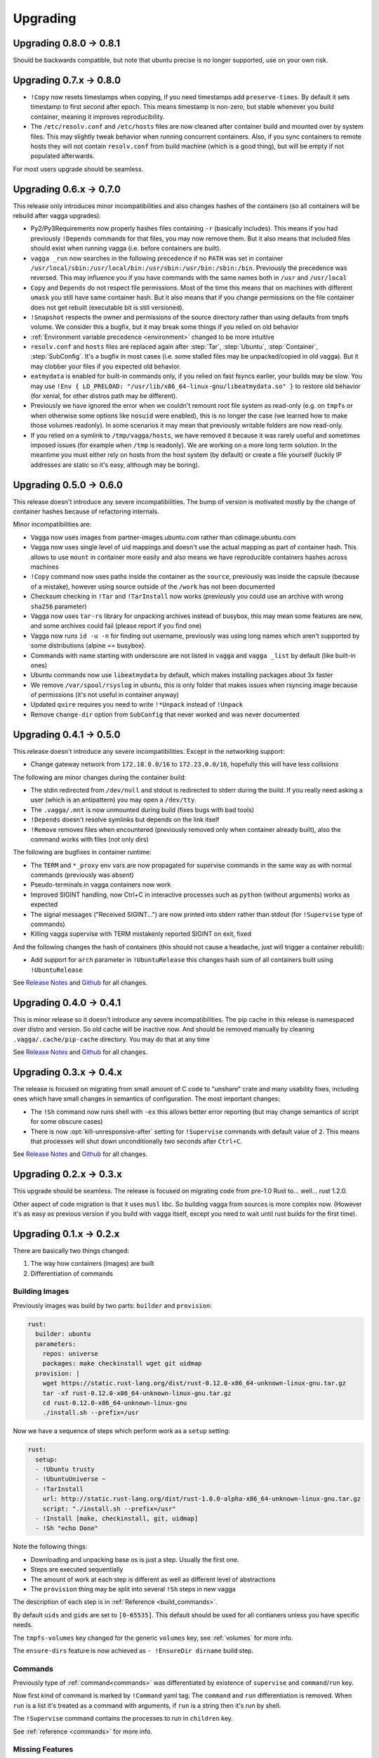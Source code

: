 =========
Upgrading
=========


Upgrading 0.8.0 -> 0.8.1
========================

Should be backwards compatible, but note that ubuntu precise is no
longer supported, use on your own risk.


Upgrading 0.7.x -> 0.8.0
========================

* ``!Copy`` now resets timestamps when copying, if you need timestamps
  add ``preserve-times``. By default it sets timestamp to first second
  after epoch. This means timestamp is non-zero, but stable whenever you
  build container, meaning it improves reproducibility.
* The ``/etc/resolv.conf`` and ``/etc/hosts`` files are now cleaned after
  container build and mounted over by system files. This may slightly tweak
  behavior when running concurrent containers. Also, if you sync containers
  to remote hosts they will not contain ``resolv.conf`` from build machine
  (which is a good thing), but will be empty if not populated afterwards.

For most users upgrade should be seamless.


Upgrading 0.6.x -> 0.7.0
========================

This release only introduces minor incompatibilities and also changes hashes
of the containers (so all containers will be rebuild after vagga upgrades).

* Py2/Py3Requirements now properly hashes files containing ``-r`` (basically
  includes). This means if you had previously ``!Depends`` commands for that
  files, you may now remove them. But it also means that included files
  should exist when running vagga (i.e. before containers are built).
* ``vagga _run`` now searches in the following precedence if no ``PATH`` was
  set in container
  ``/usr/local/sbin:/usr/local/bin:/usr/sbin:/usr/bin:/sbin:/bin``.
  Previously the precedence was reversed. This may influence you if you have
  commands with the same names both in ``/usr`` and ``/usr/local``
* ``Copy`` and ``Depends`` do not respect file permissions. Most of the time
  this means that on machines with different ``umask`` you still have same
  container hash. But it also means that if you change permissions on the
  file container does not get rebuilt (executable bit is still versioned).
* ``!Snapshot`` respects the owner and permissions of the source directory
  rather than using defaults from tmpfs volume. We consider this a bugfix, but
  it may break some things if you relied on old behavior
* :ref:`Environment variable precedence <environment>` changed to be more
  intuitive
* ``resolv.conf`` and ``hosts`` files are replaced again after :step:`Tar`,
  :step:`Ubuntu`, :step:`Container`, :step:`SubConfig`. It's a bugfix in
  most cases (i.e. some stalled files may be unpacked/copied in old vagga).
  But it may clobber your files if you expected old behavior.
* ``eatmydata`` is enabled for built-in commands only, if you relied on
  fast fsyncs earlier, your builds may be slow. You may use
  ``!Env { LD_PRELOAD: "/usr/lib/x86_64-linux-gnu/libeatmydata.so" }`` to
  restore old behavior (for xenial, for other distros path may be different).
* Previously we have ignored the error when we couldn't remount root file
  system as read-only (e.g. on ``tmpfs`` or when otherwise some options like
  ``nosuid`` were enabled), this is no longer the case (we learned how to make
  those volumes readonly). In some scenarios it may mean that previously
  writable folders are now read-only.
* If you relied on a symlink to ``/tmp/vagga/hosts``, we have removed it
  because it was rarely useful and sometimes imposed issues (for example
  when ``/tmp`` is readonly). We are working on a more long term solution. In
  the meantime you must either rely on hosts from the host system (by default)
  or create a file yourself (luckily IP addresses are static so it's easy,
  although may be boring).



Upgrading 0.5.0 -> 0.6.0
========================

This release doesn't introduce any severe incompatibilities. The bump of
version is motivated mostly by the change of container hashes because of
refactoring internals.

Minor incompatibilities are:

* Vagga now uses images from partner-images.ubuntu.com rather
  than cdimage.ubuntu.com
* Vagga now uses single level of uid mappings and doesn't use the actual
  mapping as part of container hash. This allows to use ``mount`` in container
  more easily and also means we have reproducible containers hashes across
  machines
* ``!Copy`` command now uses paths inside the container as the ``source``,
  previously was inside the capsule (because of a mistake), however using
  source outside of the ``/work`` has not been documented
* Checksum checking in ``!Tar`` and ``!TarInstall`` now works (previously you
  could use an archive with wrong ``sha256`` parameter)
* Vagga now uses ``tar-rs`` library for unpacking archives instead of busybox,
  this may mean some features are new, and some archives could fail (please
  report if you find one)
* Vagga now runs ``id -u -n`` for finding out username, previously was using
  long names which aren't supported by some distributions (alpine == busybox).
* Commands with name starting with underscore are not listed in ``vagga``
  and ``vagga _list`` by default (like built-in ones)
* Ubuntu commands now use ``libeatmydata`` by default, which makes installing
  packages about 3x faster
* We remove ``/var/spool/rsyslog`` in ubuntu, this is only folder that makes
  issues when rsyncing image because of permissions (it's not useful in
  container anyway)
* Updated ``quire`` requires you need to write ``!*Unpack`` instead
  of ``!Unpack``
* Remove ``change-dir`` option from ``SubConfig`` that never worked and was
  never documented


Upgrading 0.4.1 -> 0.5.0
========================

This release doesn't introduce any severe incompatibilities. Except in the
networking support:

* Change gateway network from ``172.18.0.0/16`` to ``172.23.0.0/16``,
  hopefully this will have less collisions

The following are minor changes during the container build:

* The stdin redirected from ``/dev/null`` and stdout is redirected to stderr
  during the build. If you really need asking a user (which is an antipattern)
  you may open a ``/dev/tty``.
* The ``.vagga/.mnt`` is now unmounted during build (fixes bugs with bad tools)
* ``!Depends`` doesn't resolve symlinks but depends on the link itself
* ``!Remove`` removes files when encountered (previously removed only when
  container already built), also the command works with files (not only dirs)

The following are bugfixes in container runtime:

* The ``TERM`` and ``*_proxy`` env vars are now propagated for supervise
  commands in the same way as with normal commands (previously was absent)
* Pseudo-terminals in vagga containers now work
* Improved SIGINT handling, now Ctrl+C in interactive processes such as
  ``python`` (without arguments) works as expected
* The signal messages ("Received SIGINT...") are now printed into stderr rather
  than stdout (for ``!Supervise`` type of commands)
* Killing vagga supervise with TERM mistakenly reported SIGINT on exit, fixed

And the following changes the hash of containers (this should not cause a
headache, just will trigger a container rebuild):

* Add support for ``arch`` parameter in ``!UbuntuRelease`` this changes hash
  sum of all containers built using ``!UbuntuRelease``


See `Release Notes`_ and `Github <github_v0.5.0_>`_ for all changes.

.. _`github_v0.5.0`: https://github.com/tailhook/vagga/compare/v0.4.1...v0.5.0


Upgrading 0.4.0 -> 0.4.1
========================

This is minor release so it doesn't introduce any severe incompatibilities.
The pip cache in this release is namespaced over distro and version. So old
cache will be inactive now. And should be removed manually by cleaning
``.vagga/.cache/pip-cache`` directory. You may do that at any time

See `Release Notes`_ and `Github <github_v0.4.1_>`_ for all changes.

.. _`github_v0.4.1`: https://github.com/tailhook/vagga/compare/v0.4.0...v0.4.1


Upgrading 0.3.x -> 0.4.x
========================

The release is focused on migrating from small amount of C code to "unshare"
crate and many usability fixes, including ones which have small changes in
semantics of configuration. The most important changes:

* The ``!Sh`` command now runs shell with ``-ex`` this allows better error
  reporting (but may change semantics of script for some obscure cases)
* There is now :opt:`kill-unresponsive-after` setting for ``!Supervise``
  commands with default value of ``2``. This means that processes will shut
  down unconditionally two seconds after ``Ctrl+C``.

See `Release Notes`_ and `Github <github_v0.4.0_>`_ for all changes.

.. _`Release Notes`: https://github.com/tailhook/vagga/blob/master/RELEASE_NOTES.rst
.. _`github_v0.4.0`: https://github.com/tailhook/vagga/compare/v0.3.0...v0.4.0


Upgrading 0.2.x -> 0.3.x
========================

This upgrade should be seamless. The release is focused on migrating code
from pre-1.0 Rust to... well... rust 1.2.0.

Other aspect of code migration is that it uses ``musl`` libc. So building vagga
from sources is more complex now. (However it's as easy as previous version if
you build with vagga itself, except you need to wait until rust builds for the
first time).


Upgrading 0.1.x -> 0.2.x
========================

There are basically two things changed:

1. The way how containers (images) are built
2. Differentiation of commands

Building Images
---------------

Previously images was build by two parts: ``builder`` and ``provision``:

.. code-block:: yaml

  rust:
    builder: ubuntu
    parameters:
      repos: universe
      packages: make checkinstall wget git uidmap
    provision: |
      wget https://static.rust-lang.org/dist/rust-0.12.0-x86_64-unknown-linux-gnu.tar.gz
      tar -xf rust-0.12.0-x86_64-unknown-linux-gnu.tar.gz
      cd rust-0.12.0-x86_64-unknown-linux-gnu
      ./install.sh --prefix=/usr

Now we have a sequence of steps which perform work as a ``setup`` setting:

.. code-block:: yaml

  rust:
    setup:
    - !Ubuntu trusty
    - !UbuntuUniverse ~
    - !TarInstall
      url: http://static.rust-lang.org/dist/rust-1.0.0-alpha-x86_64-unknown-linux-gnu.tar.gz
      script: "./install.sh --prefix=/usr"
    - !Install [make, checkinstall, git, uidmap]
    - !Sh "echo Done"

Note the following things:

* Downloading and unpacking base os is just a step. Usually the first one.
* Steps are executed sequentially
* The amount of work at each step is different as well as different level of
  abstractions
* The ``provision`` thing may be split into several ``!Sh`` steps in new vagga

The description of each step is in :ref:`Reference <build_commands>`.

By default ``uids`` and ``gids`` are set to ``[0-65535]``. This default should
be used for all contianers unless you have specific needs.

The ``tmpfs-volumes`` key changed for the generic ``volumes`` key, see
:ref:`volumes` for more info.

The ``ensure-dirs`` feature is now achieved as ``- !EnsureDir dirname`` build
step.


Commands
--------

Previously type of :ref:`command<commands>` was differentiated by existence
of ``supervise`` and ``command``/``run`` key.

Now first kind of command is marked by ``!Command`` yaml tag. The ``command``
and ``run`` differentiation is removed. When ``run`` is a list it's treated as
a command with arguments, if ``run`` is a string then it's run by shell.

The ``!Supervise`` command contains the processes to run in ``children`` key.

See :ref:`reference <commands>` for more info.


Missing Features
----------------

The following features of vagga 0.1 are missing in vagga 0.2. We expect
that they were used rarely of at all.

* Building images by host package manager (builders: debian-debootstrap,
  debian-simple, arch-simple). The feature is considered too hard to use and
  depends on the host system too much.

* Arch and Nix builders. Will be added later. We are not sure if we'll keep a
  way to use host-system nix to build nix container.

* Docker builder. It was simplistic and just PoC. The builder will be added
  later.

* Building images without ``uidmap`` and properly set ``/etc/subuid`` and
  ``/etc/subgid``. We believe that all systems having ``CONFIG_USER_NS``
  enabled have subuids either already set up or easy to do.

* The ``mutable-dirs`` settings. Will be replaced by better mechanism.


